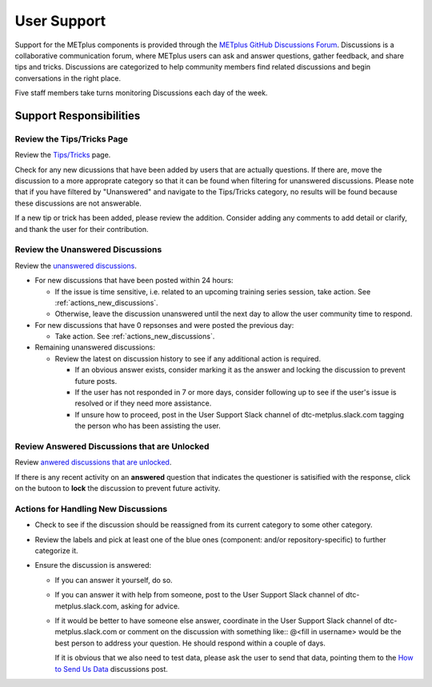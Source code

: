 ************
User Support
************

Support for the METplus components is provided through the
`METplus GitHub Discussions Forum <https://github.com/dtcenter/METplus/discussions>`_.
Discussions is a collaborative communication forum, where METplus users can ask
and answer questions, gather feedback, and share tips and tricks. Discussions
are categorized to help community members find related discussions and begin
conversations in the right place. 

Five staff members take turns monitoring Discussions each day of the week.

Support Responsibilities
========================

Review the Tips/Tricks Page
---------------------------

Review the `Tips/Tricks <https://github.com/dtcenter/METplus/discussions/categories/tips-tricks>`_
page.

Check for any new dicussions that have been added by users that are actually
questions. If there are, move the discussion to a more approprate category so
that it can be found when filtering for unanswered discussions.  Please note
that if you have filtered by "Unanswered" and navigate to the Tips/Tricks
category, no results will be found because these discussions are not
answerable.

If a new tip or trick has been added, please review the addition.  Consider
adding any comments to add detail or clarify, and thank the user for their
contribution.

Review the Unanswered Discussions
---------------------------------

Review the `unanswered discussions <https://github.com/dtcenter/METplus/discussions?discussions_q=is%3Aunanswered>`_.

* For new discussions that have been posted within 24 hours:

  * If the issue is time sensitive, i.e. related to an upcoming training series
    session, take action.  See :ref:`actions_new_discussions`.

  * Otherwise, leave the discussion unanswered until the next day to allow the
    user community time to respond.

* For new discussions that have 0 repsonses and were posted the previous day:

  * Take action. See :ref:`actions_new_discussions`.

* Remaining unanswered discussions:

  * Review the latest on discussion history to see if any additional action is
    required.

    * If an obvious answer exists, consider marking it as the answer and
      locking the discussion to prevent future posts.

    * If the user has not responded in 7 or more days, consider following up to
      see if the user's issue is resolved or if they need more assistance.

    * If unsure how to proceed, post in the User Support Slack channel of
      dtc-metplus.slack.com tagging the person who has been assisting the user.

Review Answered Discussions that are Unlocked
---------------------------------------------

Review `anwered discussions that are unlocked <https://github.com/dtcenter/METplus/discussions?discussions_q=is%3Aanswered+is%3Aunlocked>`_.

If there is any recent activity on an **answered** question that indicates the
questioner is satisified with the response, click on the butoon to **lock** the
discussion to prevent future activity.
      
.. _actions_new_discussions:

Actions for Handling New Discussions
------------------------------------

* Check to see if the discussion should be reassigned from its current category
  to some other category.

* Review the labels and pick at least one of the blue ones (component: and/or
  repository-specific) to further categorize it.

* Ensure the discussion is answered:

  * If you can answer it yourself, do so.

  * If you can answer it with help from someone, post to the User Support Slack
    channel of dtc-metplus.slack.com, asking for advice.

  * If it would be better to have someone else answer, coordinate in the User
    Support Slack channel of dtc-metplus.slack.com or comment on the discussion
    with something like::
    @<fill in username> would be the best person to address your question.
    He should respond within a couple of days.

    If it is obvious that we also need to test data, please ask the user to
    send that data, pointing them to the
    `How to Send Us Data <https://github.com/dtcenter/METplus/discussions/954>`_
    discussions post.

    
  
  
